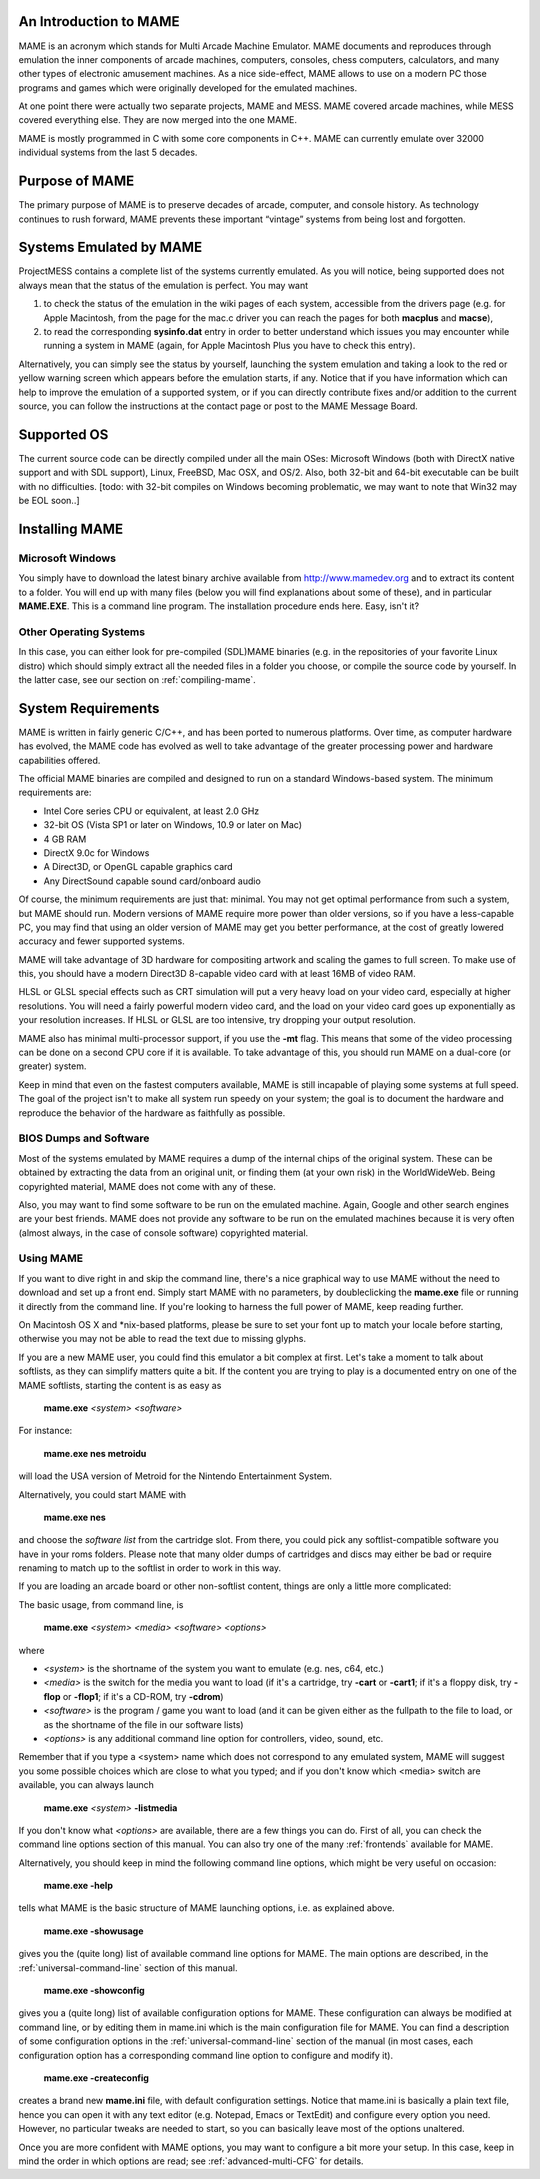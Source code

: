 An Introduction to MAME
=======================

MAME is an acronym which stands for Multi Arcade Machine Emulator. MAME documents and reproduces through emulation the inner components of arcade machines, computers, consoles, chess computers, calculators, and many other types of electronic amusement machines. As a nice side-effect, MAME allows to use on a modern PC those programs and games which were originally developed for the emulated machines.

At one point there were actually two separate projects, MAME and MESS. MAME covered arcade machines, while MESS covered everything else. They are now merged into the one MAME.

MAME is mostly programmed in C with some core components in C++. MAME can currently emulate over 32000 individual systems from the last 5 decades.


Purpose of MAME
===============

The primary purpose of MAME is to preserve decades of arcade, computer, and console history. As technology continues to rush forward, MAME prevents these important “vintage” systems from being lost and forgotten.


Systems Emulated by MAME
========================


ProjectMESS contains a complete list of the systems currently emulated. As you will notice, being supported does not always mean that the status of the emulation is perfect. You may want 

1. to check the status of the emulation in the wiki pages of each system, accessible from the drivers page (e.g. for Apple Macintosh, from the page for the mac.c driver you can reach the pages for both **macplus** and **macse**),
2. to read the corresponding **sysinfo.dat** entry in order to better understand which issues you may encounter while running a system in MAME (again, for Apple Macintosh Plus you have to check this entry). 

Alternatively, you can simply see the status by yourself, launching the system emulation and taking a look to the red or yellow warning screen which appears before the emulation starts, if any. Notice that if you have information which can help to improve the emulation of a supported system, or if you can directly contribute fixes and/or addition to the current source, you can follow the instructions at the contact page or post to the MAME Message Board.


Supported OS
============

The current source code can be directly compiled under all the main OSes: Microsoft Windows (both with DirectX native support and with SDL support), Linux, FreeBSD, Mac OSX, and OS/2. Also, both 32-bit and 64-bit executable can be built with no difficulties. [todo: with 32-bit compiles on Windows becoming problematic, we may want to note that Win32 may be EOL soon..]


Installing MAME
===============

Microsoft Windows
-----------------

You simply have to download the latest binary archive available from http://www.mamedev.org and to extract its content to a folder. You will end up with many files (below you will find explanations about some of these), and in particular **MAME.EXE**. This is a command line program. The installation procedure ends here. Easy, isn't it?


Other Operating Systems
-----------------------

In this case, you can either look for pre-compiled (SDL)MAME binaries (e.g. in the repositories of your favorite Linux distro) which should simply extract all the needed files in a folder you choose, or compile the source code by yourself. In the latter case, see our section on :ref:`compiling-mame`.


System Requirements
===================

MAME is written in fairly generic C/C++, and has been ported to numerous platforms. Over time, as computer hardware has evolved, the MAME code has evolved as well to take advantage of the greater processing power and hardware capabilities offered.

The official MAME binaries are compiled and designed to run on a standard Windows-based system. The minimum requirements are:

* Intel Core series CPU or equivalent, at least 2.0 GHz
* 32-bit OS (Vista SP1 or later on Windows, 10.9 or later on Mac)
* 4 GB RAM
* DirectX 9.0c for Windows
* A Direct3D, or OpenGL capable graphics card
* Any DirectSound capable sound card/onboard audio

Of course, the minimum requirements are just that: minimal. You may not get optimal performance from such a system, but MAME should run. Modern versions of MAME require more power than older versions, so if you have a less-capable PC, you may find that using an older version of MAME may get you better performance, at the cost of greatly lowered accuracy and fewer supported systems.

MAME will take advantage of 3D hardware for compositing artwork and scaling the games to full screen. To make use of this, you should have a modern Direct3D 8-capable video card with at least 16MB of video RAM.

HLSL or GLSL special effects such as CRT simulation will put a very heavy load on your video card, especially at higher resolutions. You will need a fairly powerful modern video card, and the load on your video card goes up exponentially as your resolution increases. If HLSL or GLSL are too intensive, try dropping your output resolution.

MAME also has minimal multi-processor support, if you use the **-mt** flag. This means that some of the video processing can be done on a second CPU core if it is available. To take advantage of this, you should run MAME on a dual-core (or greater) system.

Keep in mind that even on the fastest computers available, MAME is still incapable of playing some systems at full speed. The goal of the project isn't to make all system run speedy on your system; the goal is to document the hardware and reproduce the behavior of the hardware as faithfully as possible.


BIOS Dumps and Software
-----------------------

Most of the systems emulated by MAME requires a dump of the internal chips of the original system. These can be obtained by extracting the data from an original unit, or finding them (at your own risk) in the WorldWideWeb. Being copyrighted material, MAME does not come with any of these.

Also, you may want to find some software to be run on the emulated machine. Again, Google and other search engines are your best friends. MAME does not provide any software to be run on the emulated machines because it is very often (almost always, in the case of console software) copyrighted material.


Using MAME
----------

If you want to dive right in and skip the command line, there's a nice graphical way to use MAME without the need to download and set up a front end. Simply start MAME with no parameters, by doubleclicking the **mame.exe** file or running it directly from the command line. If you're looking to harness the full power of MAME, keep reading further.

On Macintosh OS X and \*nix-based platforms, please be sure to set your font up to match your locale before starting, otherwise you may not be able to read the text due to missing glyphs.

If you are a new MAME user, you could find this emulator a bit complex at first. Let's take a moment to talk about softlists, as they can simplify matters quite a bit. If the content you are trying to play is a documented entry on one of the MAME softlists, starting the content is as easy as

    **mame.exe** *<system>* *<software>*

For instance:

    **mame.exe nes metroidu**

will load the USA version of Metroid for the Nintendo Entertainment System.


Alternatively, you could start MAME with

	**mame.exe nes**
	
and choose the *software list* from the cartridge slot. From there, you could pick any softlist-compatible software you have in your roms folders. Please note that many older dumps of cartridges and discs may either be bad or require renaming to match up to the softlist in order to work in this way.


If you are loading an arcade board or other non-softlist content, things are only a little more complicated:


The basic usage, from command line, is

	**mame.exe** *<system>* *<media>* *<software>* *<options>*

where

* *<system>* is the shortname of the system you want to emulate (e.g. nes, c64, etc.)
* *<media>* is the switch for the media you want to load (if it's a cartridge, try **-cart** or **-cart1**; if it's a floppy disk, try **-flop** or **-flop1**; if it's a CD-ROM, try **-cdrom**)
* *<software>* is the program / game you want to load (and it can be given either as the fullpath to the file to load, or as the shortname of the file in our software lists)
* *<options>* is any additional command line option for controllers, video, sound, etc.

Remember that if you type a <system> name which does not correspond to any emulated system, MAME will suggest you some possible choices which are close to what you typed; and if you don't know which <media> switch are available, you can always launch

	**mame.exe** *<system>* **-listmedia**

If you don't know what *<options>* are available, there are a few things you can do. First of all, you can check the command line options section of this manual. You can also try one of the many :ref:`frontends` available for MAME.


Alternatively, you should keep in mind the following command line options, which might be very useful on occasion:


	**mame.exe -help**

tells what MAME is the basic structure of MAME launching options, i.e. as explained above.


	**mame.exe -showusage**

gives you the (quite long) list of available command line options for MAME. The main options are described, in the :ref:`universal-command-line` section of this manual.


	**mame.exe -showconfig**

gives you a (quite long) list of available configuration options for MAME. These configuration can always be modified at command line, or by editing them in mame.ini which is the main configuration file for MAME. You can find a description of some configuration options in the :ref:`universal-command-line` section of the manual (in most cases, each configuration option has a corresponding command line option to configure and modify it).


	**mame.exe -createconfig**

creates a brand new **mame.ini** file, with default configuration settings. Notice that mame.ini is basically a plain text file, hence you can open it with any text editor (e.g. Notepad, Emacs or TextEdit) and configure every option you need. However, no particular tweaks are needed to start, so you can basically leave most of the options unaltered.


Once you are more confident with MAME options, you may want to configure a bit more your setup. In this case, keep in mind the order in which options are read; see :ref:`advanced-multi-CFG` for details.

